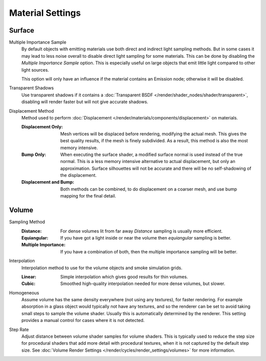 .. _bpy.types.CyclesMaterialSettings:

*****************
Material Settings
*****************

.. reference::

   :Panel:     :menuselection:`Material --> Settings` and :menuselection:`Shader Editor --> Sidebar --> Settings`


Surface
=======

.. _bpy.types.CyclesMaterialSettings.sample_as_light:

Multiple Importance Sample
   By default objects with emitting materials use both direct and indirect light sampling methods.
   But in some cases it may lead to less noise overall to disable direct light sampling for some materials.
   This can be done by disabling the *Multiple Importance Sample* option.
   This is especially useful on large objects that emit little light compared to other light sources.

   This option will only have an influence if the material contains an Emission node; otherwise it will be disabled.

.. _bpy.types.CyclesMaterialSettings.use_transparent_shadow:

Transparent Shadows
   Use transparent shadows if it contains a :doc:`Transparent BSDF </render/shader_nodes/shader/transparent>`,
   disabling will render faster but will not give accurate shadows.

.. _bpy.types.CyclesMaterialSettings.displacement:

Displacement Method
   Method used to perform :doc:`Displacement </render/materials/components/displacement>` on materials.

   :Displacement Only:
      Mesh vertices will be displaced before rendering, modifying the actual mesh.
      This gives the best quality results, if the mesh is finely subdivided.
      As a result, this method is also the most memory intensive.
   :Bump Only:
      When executing the surface shader, a modified surface normal is used instead of the true normal.
      This is a less memory intensive alternative to actual displacement, but only an approximation.
      Surface silhouettes will not be accurate and there will be no self-shadowing of the displacement.
   :Displacement and Bump:
      Both methods can be combined, to do displacement on a coarser mesh,
      and use bump mapping for the final detail.


Volume
======

.. _bpy.types.CyclesMaterialSettings.volume_sampling:

Sampling Method
   :Distance: For dense volumes lit from far away *Distance* sampling is usually more efficient.
   :Equiangular: If you have got a light inside or near the volume then *equiangular* sampling is better.
   :Multiple Importance: If you have a combination of both, then the multiple importance sampling will be better.

.. _bpy.types.CyclesMaterialSettings.volume_interpolation:

Interpolation
   Interpolation method to use for the volume objects and smoke simulation grids.

   :Linear: Simple interpolation which gives good results for thin volumes.
   :Cubic: Smoothed high-quality interpolation needed for more dense volumes, but slower.

.. _bpy.types.CyclesMaterialSettings.homogeneous_volume:

Homogeneous
   Assume volume has the same density everywhere (not using any textures), for faster rendering.
   For example absorption in a glass object would typically not have any textures,
   and so the renderer can be set to avoid taking small steps to sample the volume shader.
   Usually this is automatically determined by the renderer.
   This setting provides a manual control for cases where it is not detected.

.. _bpy.types.CyclesMaterialSettings.volume_step_rate:

Step Rate
   Adjust distance between volume shader samples for volume shaders.
   This is typically used to reduce the step size for procedural shaders that add more detail
   with procedural textures, when it is not captured by the default step size.
   See :doc:`Volume Render Settings </render/cycles/render_settings/volumes>` for more information.
